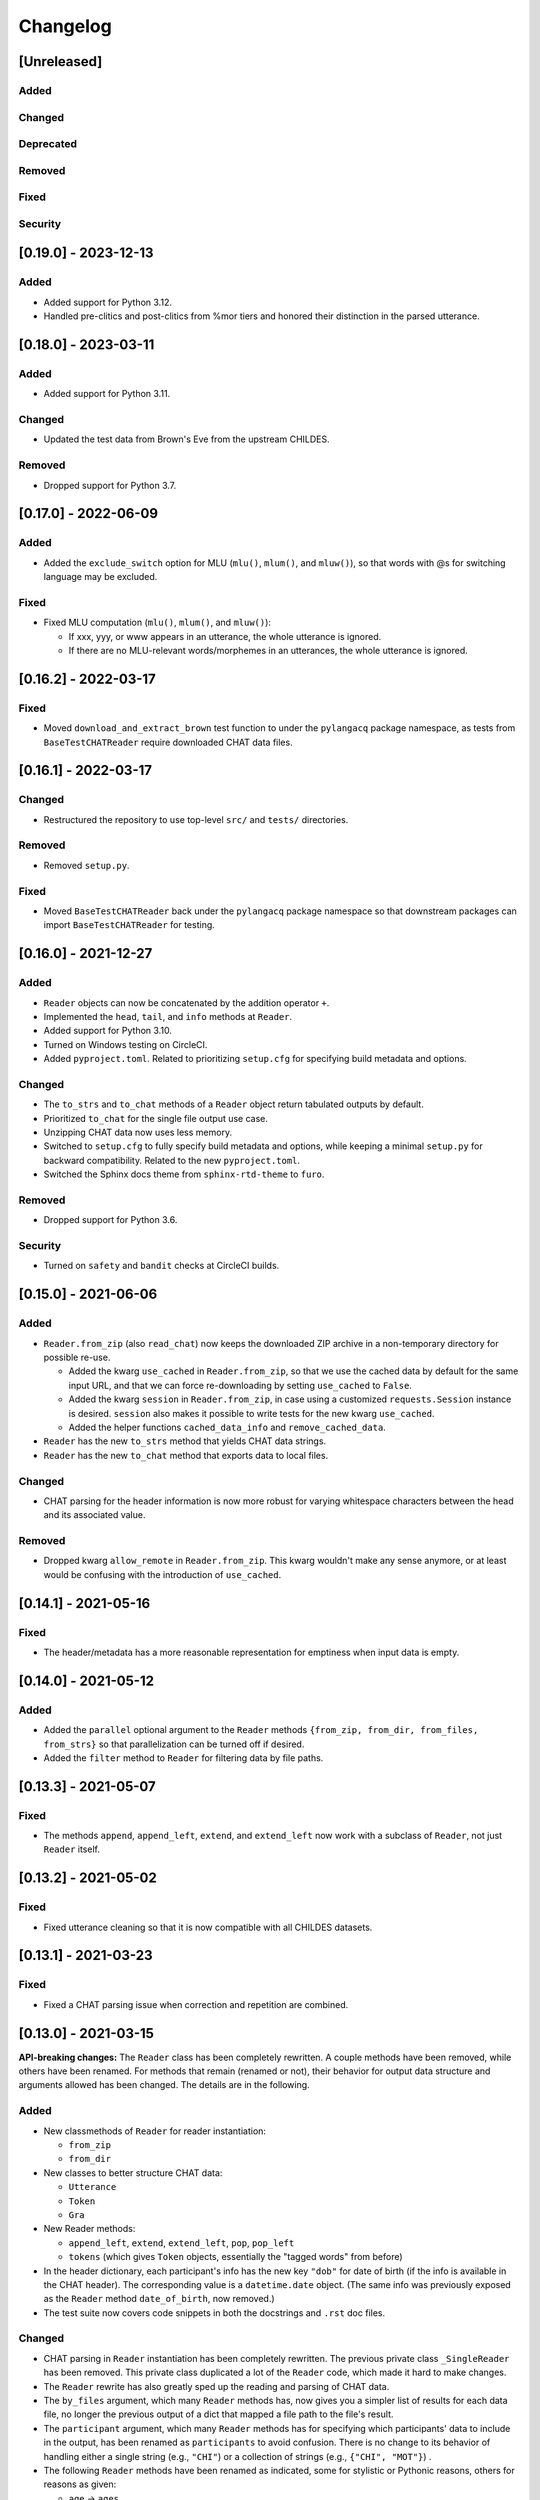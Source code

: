 .. _changelog:

Changelog
=========

[Unreleased]
------------

Added
^^^^^

Changed
^^^^^^^

Deprecated
^^^^^^^^^^

Removed
^^^^^^^

Fixed
^^^^^

Security
^^^^^^^^

[0.19.0] - 2023-12-13
---------------------

Added
^^^^^


* Added support for Python 3.12.
* Handled pre-clitics and post-clitics from %mor tiers
  and honored their distinction in the parsed utterance.

[0.18.0] - 2023-03-11
---------------------

Added
^^^^^


* Added support for Python 3.11.

Changed
^^^^^^^


* Updated the test data from Brown's Eve from the upstream CHILDES.

Removed
^^^^^^^


* Dropped support for Python 3.7.

[0.17.0] - 2022-06-09
---------------------

Added
^^^^^


* Added the ``exclude_switch`` option for MLU (\ ``mlu()``\ , ``mlum()``\ , and ``mluw()``\ ),
  so that words with @s for switching language may be excluded.

Fixed
^^^^^


* Fixed MLU computation (\ ``mlu()``\ , ``mlum()``\ , and ``mluw()``\ ):

  * If xxx, yyy, or www appears in an utterance, the whole utterance is ignored.
  * If there are no MLU-relevant words/morphemes in an utterances, the whole utterance is ignored.

[0.16.2] - 2022-03-17
---------------------

Fixed
^^^^^


* Moved ``download_and_extract_brown`` test function to under the ``pylangacq`` package
  namespace, as tests from ``BaseTestCHATReader`` require downloaded CHAT data files.

[0.16.1] - 2022-03-17
---------------------

Changed
^^^^^^^


* Restructured the repository to use top-level ``src/`` and ``tests/`` directories.

Removed
^^^^^^^


* Removed ``setup.py``.

Fixed
^^^^^


* Moved ``BaseTestCHATReader`` back under the ``pylangacq`` package namespace
  so that downstream packages can import ``BaseTestCHATReader`` for testing.

[0.16.0] - 2021-12-27
---------------------

Added
^^^^^


* ``Reader`` objects can now be concatenated by the addition operator ``+``.
* Implemented the ``head``\ , ``tail``\ , and ``info`` methods at ``Reader``.
* Added support for Python 3.10.
* Turned on Windows testing on CircleCI.
* Added ``pyproject.toml``. Related to prioritizing ``setup.cfg`` for specifying
  build metadata and options.

Changed
^^^^^^^


* The ``to_strs`` and ``to_chat`` methods of a ``Reader`` object return
  tabulated outputs by default.
* Prioritized ``to_chat`` for the single file output use case.
* Unzipping CHAT data now uses less memory.
* Switched to ``setup.cfg`` to fully specify build metadata and options,
  while keeping a minimal ``setup.py`` for backward compatibility.
  Related to the new ``pyproject.toml``.
* Switched the Sphinx docs theme from ``sphinx-rtd-theme`` to ``furo``.

Removed
^^^^^^^


* Dropped support for Python 3.6.

Security
^^^^^^^^


* Turned on ``safety`` and ``bandit`` checks at CircleCI builds.

[0.15.0] - 2021-06-06
---------------------

Added
^^^^^


* ``Reader.from_zip`` (also ``read_chat``\ ) now keeps the downloaded ZIP archive
  in a non-temporary directory for possible re-use.

  * Added the kwarg ``use_cached`` in ``Reader.from_zip``\ , so that we use the cached data
    by default for the same input URL, and that we can force re-downloading by
    setting ``use_cached`` to ``False``.
  * Added the kwarg ``session`` in ``Reader.from_zip``\ , in case using a customized
    ``requests.Session`` instance is desired. ``session`` also makes it possible to
    write tests for the new kwarg ``use_cached``.
  * Added the helper functions ``cached_data_info`` and ``remove_cached_data``.

* ``Reader`` has the new ``to_strs`` method that yields CHAT data strings.
* ``Reader`` has the new ``to_chat`` method that exports data to local files.

Changed
^^^^^^^


* CHAT parsing for the header information is now more robust for varying whitespace
  characters between the head and its associated value.

Removed
^^^^^^^


* Dropped kwarg ``allow_remote`` in ``Reader.from_zip``. This kwarg wouldn't make any sense
  anymore, or at least would be confusing with the introduction of ``use_cached``.

[0.14.1] - 2021-05-16
---------------------

Fixed
^^^^^


* The header/metadata has a more reasonable representation for emptiness
  when input data is empty.

[0.14.0] - 2021-05-12
---------------------

Added
^^^^^


* Added the ``parallel`` optional argument to the ``Reader`` methods
  ``{from_zip, from_dir, from_files, from_strs}``
  so that parallelization can be turned off if desired.
* Added the ``filter`` method to ``Reader`` for filtering data by file paths.

[0.13.3] - 2021-05-07
---------------------

Fixed
^^^^^


* The methods ``append``\ , ``append_left``\ , ``extend``\ , and ``extend_left`` now work with a subclass
  of ``Reader``\ , not just ``Reader`` itself.

[0.13.2] - 2021-05-02
---------------------

Fixed
^^^^^


* Fixed utterance cleaning so that it is now compatible with all CHILDES datasets.

[0.13.1] - 2021-03-23
---------------------

Fixed
^^^^^


* Fixed a CHAT parsing issue when correction and repetition are combined.

[0.13.0] - 2021-03-15
---------------------

**API-breaking changes:**
The ``Reader`` class has been completely rewritten.
A couple methods have been removed, while others have been renamed.
For methods that remain (renamed or not),
their behavior for output data structure and arguments allowed has been changed.
The details are in the following.

Added
^^^^^


* New classmethods of ``Reader`` for reader instantiation:

  * ``from_zip``
  * ``from_dir``

* New classes to better structure CHAT data:

  * ``Utterance``
  * ``Token``
  * ``Gra``

* New Reader methods:

  * ``append_left``\ , ``extend``\ , ``extend_left``\ , ``pop``\ , ``pop_left``
  * ``tokens`` (which gives ``Token`` objects, essentially the "tagged words" from before)

* In the header dictionary, each participant's info has the new key ``"dob"``
  for date of birth (if the info is available in the CHAT header).
  The corresponding value is a ``datetime.date`` object.
  (The same info was previously exposed as the ``Reader`` method ``date_of_birth``\ ,
  now removed.)
* The test suite now covers code snippets in both the docstrings and ``.rst`` doc files.

Changed
^^^^^^^


* CHAT parsing in ``Reader`` instantiation has been completely rewritten.
  The previous private class ``_SingleReader`` has been removed.
  This private class duplicated a lot of the ``Reader`` code,
  which made it hard to make changes.
* The ``Reader`` rewrite has also greatly sped up the reading and parsing of CHAT data.
* The ``by_files`` argument, which many ``Reader`` methods has,
  now gives you a simpler list of results for each data file,
  no longer the previous output of a dict that mapped a file path to the file's
  result.
* The ``participant`` argument, which many ``Reader`` methods has for specifying
  which participants' data to include in the output, has been renamed as
  ``participants`` to avoid confusion. There is no change to its behavior of
  handling either a single string (e.g., ``"CHI"``\ ) or a collection of strings
  (e.g., ``{"CHI", "MOT"}``\ ) .
* The following ``Reader`` methods have been renamed as indicated,
  some for stylistic or Pythonic reasons, others for reasons as given:

  * ``age`` -> ``ages``
  * ``number_of_utterances`` -> ``n_utterances``
  * ``number_of_files`` -> ``n_files``
  * ``filenames`` -> ``file_paths``
  * ``MLU`` -> ``mlu``
  * ``MLUm`` -> ``mlum``
  * ``MLUw`` -> ``mluw``
  * ``TTR`` -> ``ttr``
  * ``IPSyn`` -> ``ipsyn``
  * ``word_frequency`` -> ``word_frequencies``
  * ``from_chat_str`` -> ``from_strs``
  * ``from_chat_files`` -> ``from_files``
  * ``add`` -> ``append``.
    Since the data files in a ``Reader`` have a natural ordering (by time of
    recording sessions, and therefore commonly by file paths as well),
    a reader is list-like rather than an unordered set of data files,
    which ``add`` would suggest.
  * ``participant_codes`` -> ``participants``.
    Before this version, the methods ``participant_codes`` (for CHI, MOT, etc) and
    ``participants`` (for, say, Eve, Mother, Investigator, etc) co-existed,
    but in practice we mostly only care about CHI, MOT, etc.
    So the method ``participants`` for Eve etc has been removed,
    and ``participant_codes`` has been renamed as ``participants``.

* Each participant's info in a header dictionary has these keys renamed:

  * ``participant_name`` -> ``name``
  * ``participant_role`` -> ``role``
  * ``SES`` -> ``ses`` (socioeconomic status)

* The class ``DependencyGraph`` has been made private
  (i.e., now ``_DependencyGraph`` with a leading underscore).
  Its functionality hasn't really changed (it's used in the computation of IPSyn).
  It may be made more visible again in the future if more functionality
  related to grammatical relations is developed in the package.
* Switched to sphinx-rtd-theme as the documentation theme.
* Switched to CircleCI orbs; update dev requirements' versions.

Deprecated
^^^^^^^^^^


* The following Reader methods have been deprecated:

  * ``tagged_sents`` (use ``tokens`` with ``by_utterances=True`` instead)
  * ``tagged_words`` (use ``tokens`` with ``by_utterances=False`` instead)
  * ``sents`` (use ``words`` with ``by_utterances=True`` instead)

Removed
^^^^^^^


* The following methods of the ``Reader`` class have been removed:

  * ``abspath``. Use ``file_paths`` instead.
  * ``index_to_tiers``. All the unparsed tiers are now available from ``utterances``.
  * ``participant_codes``. It's been renamed as ``participants``\ , another method now removed; see "Changed" above.
  * ``part_of_speech_tags``
  * ``update`` and ``remove``. A reader is a list-like collection of CHAT data files,
    not a set (which ``update`` and ``remove`` would suggest). 
  * ``search`` and ``concordance``. To search, use one of
    the ``words``\ , ``tokens``\ , and ``utterances`` methods to walk through a reader's CHAT data
    and keep track of elements of interest.
  * ``date_of_birth``. The info is now available under ``headers``\ , in each participant's
    ``"dob"`` key.

Fixed
^^^^^


* Handled ``[/-]`` in cleaning utterances.
* ``[x <number>]`` means a repetition of the previous word/item, not repetition
  of the entire utterance.

[0.12.0] - 2020-10-11
---------------------

Added
^^^^^


* Added support for Python 3.9.
* Enabled ``black`` to enforce styling consistency.

[0.11.0] - 2020-07-02
---------------------

Added
^^^^^


* Started testing Python 3.7 and 3.8 on continuous integration. (#9)
* Add time marker support (available at ``_SingleReader``\ ),
  originally contributed at #3 by @hellolzc. (#8)

Changed
^^^^^^^


* Switched from Travis CI to CircleCI for autobuilds. (#9)
* Switched README from reStructuredText to Markdown. (#9)
* Removed conversational quotes in utterance processing; updated test CHAT file
  to match the latest CHILDES data. (#7)

Removed
^^^^^^^


* Dropped support for Python 2.7, 3.4, and 3.5.
  All code related to Python 2+3 cross compatibility was removed. (#9)

[0.10.0] - 2017-11-02
---------------------


* Fixed unicode handling across Python 2 and 3
* Renamed method ``find_filename`` of ``Reader`` as ``abspath``.
* Fixed bug in ``Reader`` method decorators
* Handled multiple dates of recording in one CHAT file.
  The method ``dates_of_recording`` of a ``Reader`` instance now returns a list
  of dates.
* Implemented the ``exclude`` parameter in various ``Reader`` methods for
  excluding specific participants.
* Fixed bug in IPSyn.

[0.9.0] - 2017-10-25
--------------------


* Python 2 and 3 cross compatibility
* Renamed the ``grammar.py`` module as ``dependency.py``

  * Rewrite the class ``DependencyGraph``\ ;
    do not subclass from networkx's DiGraph anymore
    (and we remove networkx as a dependency of this library)

* Removed multiprocessing in reading data files.
  Datasets are usually small enough that the performance gain, if any,
  wouldn't be worth it for the potential issues w.r.t. spawning multiple
  processes)
* Developed capabilities to handle PhonBank data for
  handling ``%pho`` and ``%mod`` tiers
* Improved ``clean_utterance()``
* Added parameter ``encoding`` in ``read_chat()``
* Added ``get_lemma_from_mor()``
* Added ``date_of_recording()`` and ``date_of_birth()``\ ; remove ``date()``
* Added ``clean_word()``
* Restricted ``get_IPSyn()`` to only the first 100 utterances
* Added tests

[0.8] - 2016-01-30
------------------


* Library now compatible only with Python 3.4 or above
* 
  For class ``Reader``\ :


  * Defined ``read_chat()`` for initializing a ``Reader`` object
  * Added parameter ``by_files`` to various methods; remove the "all_" methods
  * Added reader manipulation methods:
    ``update()``\ , ``add()``\ , ``remove()``\ , ``clear()``
  * Added parameter ``sorted_by_age`` in ``filenames()``
  * Added parameter ``month`` in ``age()``
  * Added ``word_ngrams()``
  * Added ``find_filename()``
  * Added language development measures: ``MLUm()``\ , ``MLUw()``\ , ``TTR()``\ , ``IPSyn()``
  * Added ``search()`` and ``concordance()``
  * Allowed regular expression matching for parameter ``participant``
  * Added output formats for dependency graphs: ``to_tikz()`` and ``to_conll()``
  * Distinguished ``participant_name`` and ``participant_role`` in metadata
  * The ``@Languages`` header contents are treated as a list
    but not a set now for ordering in bi/multilingualism
  * Undid collapses in transcriptions such as ``[x 4]``
  * Various bug fixes

[0.7] - 2016-01-06
------------------


* Added ``part_of_speech_tags()`` in ``SingleReader``
* Added "all X" methods in ``Reader``
* Bug fixes: ``clean_utterance()``\ , ``DependencyGraph``

[0.6] - 2015-12-27
------------------


* ``cha_lines`` optimized
* Methods added: ``tagged_words()``\ , ``words()``\ , ``tagged_sents()``\ , ``sents()``
* Tier detection revamped. ``tier_sniffer()`` method removed,
  with ``self.tier_markers`` in ``SingleReader``
  now being a set of %-tier markers.
* ``len()`` for ``SingleReader`` added
* ``word_frequency()`` for ``SingleReader`` added
* Module ``grammar`` added, with class ``DependencyGraph`` being set up
* Static methods in classes pulled out

[0.5] - 2015-12-16
------------------


* New ``utterances()`` method for extracting utterances from transcripts
* ``_clean_utterance`` method developed
  for filtering CHAT annotations away in utterances
* Standardizing terminology:
  use "participant(s)" consistently instead of "speaker(s)"

[0.4] - 2015-12-13
------------------


* New ``number_of_utterances()`` method for both ``Reader`` and ``SingleReader``
* To avoid confusion, ``metadata()`` method is removed.
* Extraction of utterances and tiers with dict ``index_to_tiers``

[0.3] - 2015-12-09
------------------


* Class ``Reader`` can read multiple ``.cha`` files.
  The methods associated with ``Reader`` are mostly a dict mapping
  from a absolute-path filename to something.
  ``Reader`` depends on the class ``SingleReader`` for a single CHAT file.
* Following the conventional CHILDES and CHAT terminology,
  the ``metadata()`` method in ``Reader`` is renamed ``headers()``
  (though a "new" ``metadata()`` method is defined and points to
  ``headers()`` for convenience).

[0.2] - 2015-12-05
------------------


* new methods for class ``Reader``\ :
  ``languages()``\ , ``date()``\ , ``participants()``\ , ``participant_codes()``

[0.1] - 2015-12-04
------------------


* first commit; set up the ``chat`` submodule
* class ``Reader`` defined for reading CHAT files,
  with methods ``cha_lines()``\ , ``metadata()``\ , and ``age()``
